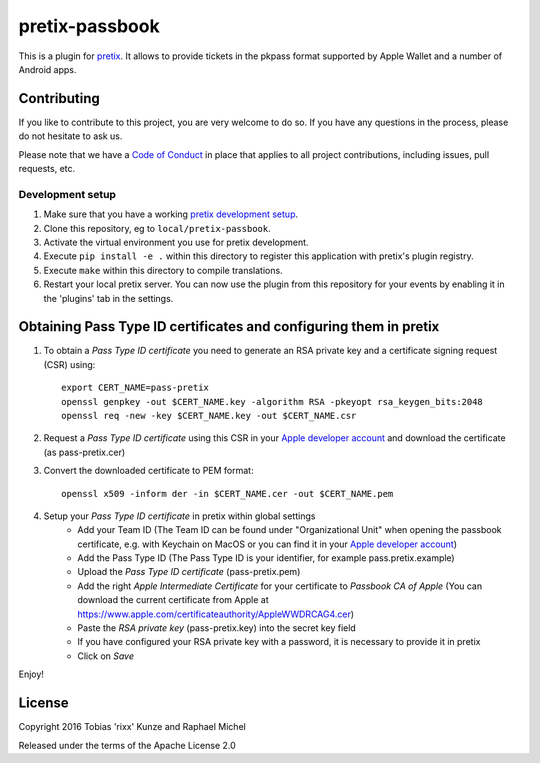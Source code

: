 pretix-passbook
===============

.. image:: https://img.shields.io/pypi/v/pretix-passbook.svg
   :target: https://pypi.python.org/pypi/pretix-passbook

.. image:: https://travis-ci.org/pretix/pretix-passbook.svg?branch=master
   :target: https://travis-ci.org/pretix/pretix-passbook

This is a plugin for `pretix`_. It allows to provide tickets in the pkpass format supported by Apple Wallet and a
number of Android apps.

Contributing
------------

If you like to contribute to this project, you are very welcome to do so. If you have any
questions in the process, please do not hesitate to ask us.

Please note that we have a `Code of Conduct`_ in place that applies to all project contributions, including issues,
pull requests, etc.

Development setup
^^^^^^^^^^^^^^^^^

1. Make sure that you have a working `pretix development setup`_.

2. Clone this repository, eg to ``local/pretix-passbook``.

3. Activate the virtual environment you use for pretix development.

4. Execute ``pip install -e .`` within this directory to register this application with pretix's plugin registry.

5. Execute ``make`` within this directory to compile translations.

6. Restart your local pretix server. You can now use the plugin from this repository for your events by enabling it in
   the 'plugins' tab in the settings.


Obtaining Pass Type ID certificates and configuring them in pretix
-------------------------------------------------------------------

1. To obtain a *Pass Type ID certificate* you need to generate an RSA private key and a certificate signing request (CSR) using::

    export CERT_NAME=pass-pretix
    openssl genpkey -out $CERT_NAME.key -algorithm RSA -pkeyopt rsa_keygen_bits:2048
    openssl req -new -key $CERT_NAME.key -out $CERT_NAME.csr

2. Request a *Pass Type ID certificate* using this CSR in your `Apple developer account`_ and download the certificate (as pass-pretix.cer)

3. Convert the downloaded certificate to PEM format::

    openssl x509 -inform der -in $CERT_NAME.cer -out $CERT_NAME.pem
    
4. Setup your *Pass Type ID certificate* in pretix within global settings
    - Add your Team ID  
      (The Team ID can be found under "Organizational Unit" when opening the passbook certificate, e.g. with Keychain on MacOS or you can find it in your `Apple developer account`_)
    - Add the Pass Type ID  
      (The Pass Type ID is your identifier, for example pass.pretix.example)
    - Upload the *Pass Type ID certificate* (pass-pretix.pem)
    - Add the right *Apple Intermediate Certificate* for your certificate to *Passbook CA of Apple*  
      (You can download the current certificate from Apple at https://www.apple.com/certificateauthority/AppleWWDRCAG4.cer)
    - Paste the *RSA private key* (pass-pretix.key) into the secret key field
    - If you have configured your RSA private key with a password, it is necessary to provide it in pretix
    - Click on `Save`

Enjoy!

License
-------

Copyright 2016 Tobias 'rixx' Kunze and Raphael Michel

Released under the terms of the Apache License 2.0


.. _Apple developer account: https://developer.apple.com/account/ios/certificate/
.. _pretix: https://github.com/pretix/pretix
.. _Code of Conduct: https://docs.pretix.eu/en/latest/development/contribution/codeofconduct.html
.. _pretix development setup: https://docs.pretix.eu/en/latest/development/setup.html

